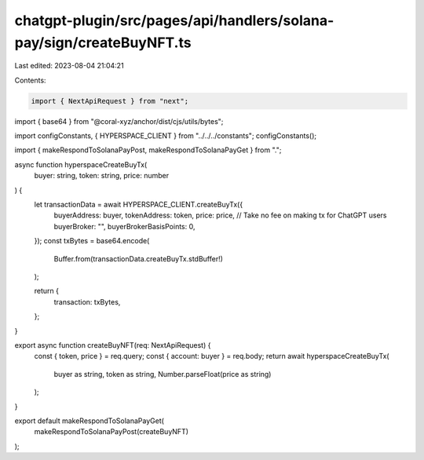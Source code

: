 chatgpt-plugin/src/pages/api/handlers/solana-pay/sign/createBuyNFT.ts
=====================================================================

Last edited: 2023-08-04 21:04:21

Contents:

.. code-block:: ts

    import { NextApiRequest } from "next";

import { base64 } from "@coral-xyz/anchor/dist/cjs/utils/bytes";

import configConstants, { HYPERSPACE_CLIENT } from "../../../constants";
configConstants();

import { makeRespondToSolanaPayPost, makeRespondToSolanaPayGet } from ".";

async function hyperspaceCreateBuyTx(
  buyer: string,
  token: string,
  price: number
) {
  let transactionData = await HYPERSPACE_CLIENT.createBuyTx({
    buyerAddress: buyer,
    tokenAddress: token,
    price: price,
    // Take no fee on making tx for ChatGPT users
    buyerBroker: "",
    buyerBrokerBasisPoints: 0,
  });
  const txBytes = base64.encode(
    Buffer.from(transactionData.createBuyTx.stdBuffer!)
  );

  return {
    transaction: txBytes,
  };
}

export async function createBuyNFT(req: NextApiRequest) {
  const { token, price } = req.query;
  const { account: buyer } = req.body;
  return await hyperspaceCreateBuyTx(
    buyer as string,
    token as string,
    Number.parseFloat(price as string)
  );
}

export default makeRespondToSolanaPayGet(
  makeRespondToSolanaPayPost(createBuyNFT)
);


